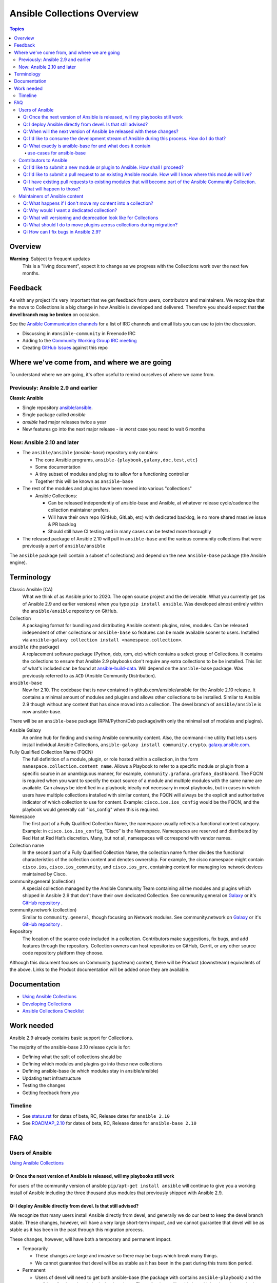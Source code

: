 ****************************
Ansible Collections Overview
****************************

.. contents:: Topics

Overview
========

**Warning:** Subject to frequent updates
       This is a "living document", expect it to change as we progress with the Collections work over the next few months.

Feedback
========

As with any project it's very important that we get feedback from users, contributors and maintainers. We recognize that the move to Collections is a big change in how Ansible is developed and delivered. Therefore you should expect that **the devel branch may be broken** on occasion.

See the `Ansible Communication channels <https://docs.ansible.com/ansible/latest/community/communication.html>`_ for a list of IRC channels and email lists you can use to join the discussion.

* Discussing in ``#ansible-community`` in Freenode IRC
* Adding to the `Community Working Group IRC meeting <https://github.com/ansible/community/issues/539>`_
* Creating `GitHub Issues <https://github.com/ansible-collections/overview/issues>`_ against this repo

Where we've come from, and where we are going
=============================================

To understand where we are going, it's often useful to remind ourselves of where we came from.

Previously: Ansible 2.9 and earlier
-----------------------------------

**Classic Ansible**

* Single repository `ansible/ansible <https://github.com/ansible/ansible>`_.
* Single package called `ansible`
* `ansible` had major releases twice a year
* New features go into the next major release - ie worst case you need to wait 6 months


Now: Ansible 2.10 and later
---------------------------

* The ``ansible/ansible`` (`ansible-base`) repository only contains:

  * The core Ansible programs, ``ansible-{playbook,galaxy,doc,test,etc}``
  * Some documentation
  * A tiny subset of modules and plugins to allow for a functioning controller
  * Together this will be known as ``ansible-base``
* The rest of the modules and plugins have been moved into various "collections"

  * Ansible Collections:

    * Can be released independently of ansible-base and Ansible, at whatever release cycle/cadence the collection maintainer prefers.
    * Will have their own repo (GitHub, GitLab, etc) with dedicated backlog, ie no more shared massive issue & PR backlog
    * Should still have CI testing and in many cases can be tested more thoroughly

* The released package of Ansible 2.10 will pull in ``ansible-base`` and the various community collections that were previously a part of ``ansible/ansible``

The ``ansible`` package (will contain a subset of collections) and depend on the new ``ansible-base`` package (the Ansible engine).

Terminology
===========


Classic Ansible (CA)
  What we think of as Ansible prior to 2020. The open source project and the deliverable. What you currently get (as of Ansible 2.9 and earlier versions) when you type ``pip install ansible``. Was developed almost entirely within the ``ansible/ansible`` repository on GitHub.

Collection
  A packaging format for bundling and distributing Ansible content: plugins, roles, modules. Can be released independent of other collections or ``ansible-base`` so features can be made available sooner to users. Installed via ``ansible-galaxy collection install <namespace.collection>``.


``ansible`` (the package)
  A replacement software package (Python, deb, rpm, etc) which contains a select group of Collections. It contains the collections to ensure that Ansible 2.9 playbooks don't require any extra collections to be be installed. This list of what's included can be found at `ansible-build-data <https://github.com/ansible-community/ansible-build-data/tree/master/2.10>`_. Will depend on the ``ansible-base`` package. Was previously referred to as ``ACD`` (Ansible Community Distribution).

``ansible-base``
  New for 2.10. The codebase that is now contained in github.com/ansible/ansible for the Ansible 2.10 release. It contains a minimal amount of modules and plugins and allows other collections to be installed. Similar to Ansible 2.9 though without any content that has since moved into a collection. The devel branch of ``ansible/ansible`` is now ansible-base.

There will be an ``ansible-base`` package (RPM/Python/Deb package)with only the minimal set of modules and plugins).

Ansible Galaxy
  An online hub for finding and sharing Ansible community content.  Also, the command-line utility that lets users install individual Ansible Collections, ``ansible-galaxy install community.crypto``. `galaxy.ansible.com <https://galaxy.ansible.com/>`_.

Fully Qualified Collection Name (FQCN)
  The full definition of a module, plugin, or role hosted within a collection, in the form ``namespace.collection.content_name``. Allows a Playbook to refer to a specific module or plugin from a specific source in an unambiguous manner, for example, ``community.grafana.grafana_dashboard``. The FQCN is required when you want to specify the exact source of a module and multiple modules with the same name are available. Can always be identified in a playbook; ideally not necessary in most playbooks, but in cases in which users have multiple collections installed with similar content, the FQCN will always be the explicit and authoritative indicator of which collection to use for content. Example: ``cisco.ios.ios_config`` would be the FQCN, and the playbook would generally call "ios_config" when this is required.

Namespace
  The first part of a Fully Qualified Collection Name, the namespace usually reflects a functional content category. Example: in ``cisco.ios.ios_config``, “Cisco” is the Namespace. Namespaces are reserved and distributed by Red Hat at Red Hat’s discretion. Many, but not all, namespaces will correspond with vendor names.

Collection name
  In the second part of a Fully Qualified Collection Name, the collection name further divides the functional characteristics of the collection content and denotes ownership.  For example, the cisco namespace might contain  ``cisco.ios``, ``cisco.ios_community``, and ``cisco.ios_prc``, containing content for managing ios network devices maintained by Cisco.

community.general (collection)
  A special collection managed by the Ansible Community Team containing all the modules and plugins which shipped in Ansible 2.9 that don't have their own dedicated Collection. See community.general on `Galaxy <https://galaxy.ansible.com/community/general>`_ or it's `GitHub repository <https://github.com/ansible-collections/community.general/>`_ .

community.network (collection)
  Similar to ``community.general``, though focusing on Network modules. See community.network on `Galaxy <https://galaxy.ansible.com/community/network>`_ or it's `GitHub repository <https://github.com/ansible-collections/community.network/>`_ .

Repository
  The location of the source code included in a collection. Contributors make suggestions, fix bugs, and add features through the repository. Collection owners can host repositories on GitHub, Gerrit, or any other source code repository platform they choose.

Although this document focuses on Community (upstream) content, there will be Product (downstream) equivalents of the above. Links to the Product documentation will be added once they are available.

Documentation
==============

* `Using Ansible Collections <https://docs.ansible.com/ansible/latest/user_guide/collections_using.html>`_
* `Developing Collections <https://docs.ansible.com/ansible/latest/dev_guide/developing_collections.html>`_
* `Ansible Collections Checklist <https://github.com/ansible-collections/overview/blob/master/collection_requirements.rst>`_

Work needed
===========

Ansible 2.9 already contains basic support for Collections.

The majority of the ansible-base 2.10 release cycle is for:

* Defining what the split of collections should be
* Defining which modules and plugins go into these new collections
* Defining ansible-base (ie which modules stay in ansible/ansible)
* Updating test infrastructure
* Testing the changes
* Getting feedback from *you*


Timeline
--------

* See `status.rst <https://github.com/ansible-collections/overview/blob/master/status.rst>`_ for dates of  beta, RC, Release dates for ``ansible 2.10``
* See `ROADMAP_2.10 <https://github.com/ansible/ansible/blob/devel/docs/docsite/rst/roadmap/ROADMAP_2_10.rst>`_ for dates of  beta, RC, Release dates for ``ansible-base 2.10``

FAQ
====

Users of Ansible
-----------------

`Using Ansible Collections <https://docs.ansible.com/ansible/latest/user_guide/collections_using.html>`_

Q: Once the next version of Ansible is released, will my playbooks still work
^^^^^^^^^^^^^^^^^^^^^^^^^^^^^^^^^^^^^^^^^^^^^^^^^^^^^^^^^^^^^^^^^^^^^^^^^^^^^

For users of the community version of ansible ``pip/apt-get install ansible`` will continue to give you a working install of Ansible including the three thousand plus modules that previously shipped with Ansible 2.9.

Q: I deploy Ansible directly from devel. Is that still advised?
^^^^^^^^^^^^^^^^^^^^^^^^^^^^^^^^^^^^^^^^^^^^^^^^^^^^^^^^^^^^^^^

We recognize that many users install Ansible directly from devel, and generally we do our best to keep the devel branch stable. These changes, however, will have a very large short-term impact, and we cannot guarantee that devel will be as stable as it has been in the past through this migration process.

These changes, however, will have both a temporary and permanent impact.

* Temporarily

  * These changes are large and invasive so there may be bugs which break many things.
  * We cannot guarantee that devel will be as stable as it has been in the past during this transition period.
* Permanent

  * Users of devel will need to get both ansible-base (the package with contains ``ansible-playbook``) and the ansible collections that their playbooks rely on. The collections will reside in multiple other git repositories (or can be installed from galaxy).
  * If your workflow presently updates your checkout of the ansible devel branch, you'll need to change it to also retrieve the collections you need otherwise your playbooks will fail,

Q: When will the next version of Ansible be released with these changes?
^^^^^^^^^^^^^^^^^^^^^^^^^^^^^^^^^^^^^^^^^^^^^^^^^^^^^^^^^^^^^^^^^^^^^^^^^^^^^

We don't have a firm date yet, but we plan to release Ansible 2.10 sometime in 2020, and we do expect to have several alpha/beta releases between now and then. Until that time, Ansible 2.9 will continue to be the available version.

Q: I'd like to consume the development stream of Ansible during this process. How do I do that?
^^^^^^^^^^^^^^^^^^^^^^^^^^^^^^^^^^^^^^^^^^^^^^^^^^^^^^^^^^^^^^^^^^^^^^^^^^^^^^^^^^^^^^^^^^^^^^^

You can pip install ansible-base by doing:

``python -m pip install --user https://github.com/ansible/ansible/archive/devel.tar.gz``

Individual collections can be installed by doing:

``ansible-galaxy collection install NAMESPACE.COLLECTION``

Q: What exactly is ansible-base for and what does it contain
^^^^^^^^^^^^^^^^^^^^^^^^^^^^^^^^^^^^^^^^^^^^^^^^^^^^^^^^^^^^

**Ansible-base** is the name of the code and package for what github.com/ansible/ansible has become now that most of the content has been removed.

use-cases for ansible-base
""""""""""""""""""""""""""

* ``ansible[|-playbook|-galaxy|-pull|-doc|-test]`` --help
* Being able to install content from Galaxy or Automation Hub

  * ``ansible-galaxy collection ...``
  * Setup Networking
  * Setup Proxy
* Being able to install supported content via packages

  * ie RHEL users will not use ``ansible-galaxy collection install ...``, they want RPMs
  * Ability to setup and use package repos
  * Ability to work online or offline

* Include things that are "hardcoded" into Ansible

  * eg ``stat`` is used to handle any file information internally
  * ``include_tasks`` is hardcoded as the implementation is inside the engine, same with ``add_host``, ``group_by``, ``debug`` and others, async_wrapp, async-poll, assert/fail are 'parts of the language'
* Development

  * Ability to run ``ansible-test sanity,units,integration`` against the Ansible code base
* Parts of the Windows codebase that can't currently be removed from ansible-base.

Bugs in ansible-base should be reported via  `ansible/ansible issues <https://github.com/ansible/ansible/issues/new/choose>`_.

Contributors to Ansible
------------------------

`Developing Collections <https://docs.ansible.com/ansible/latest/dev_guide/developing_collections.html>`_

`Ansible Collections Checklist <https://github.com/ansible-collections/overview/blob/master/collection_requirements.rst>`_

Q: I'd like to submit a new module or plugin to Ansible. How shall I proceed?
^^^^^^^^^^^^^^^^^^^^^^^^^^^^^^^^^^^^^^^^^^^^^^^^^^^^^^^^^^^^^^^^^^^^^^^^^^^^^

If you're a vendor/partner and you're writing Ansible content to interact with your software, we recommend writing your own collection. This will allow you to pursue certification against the Ansible Automation Platform. For more info on certification, read the `Partners Page <http://ansible.com/partners>`_.

If you want to submit your module to the ``community.general`` Collection, please wait till this repo has been created. FIXME, Possible direct to dedicated collection, otherwise fallback to c.general

If you want to submit your module to an existing collection, you'll want to coordinate with the maintainers of those collections and follow their guidelines. 

As of today **ansible-base (github.com/ansible/ansible) will no longer accept new modules.**

Q: I'd like to submit a pull request to an existing Ansible module. How will I know where this module will live?
^^^^^^^^^^^^^^^^^^^^^^^^^^^^^^^^^^^^^^^^^^^^^^^^^^^^^^^^^^^^^^^^^^^^^^^^^^^^^^^^^^^^^^^^^^^^^^^^^^^^^^^^^^^^^^^^

We will have a `mapping <https://docs.ansible.com/ansible/devel/dev_guide/developing_collections.html#migrating-ansible-content-to-a-collection>`_ of old modules to their new homes. Should you submit a PR to the wrong repository, we will close it and point you to the correct repository.

For new PRs please wait for the new Collections to be created. FIXME

Q: I have existing pull requests to existing modules that will become part of the Ansible Community Collection. What will happen to those?
^^^^^^^^^^^^^^^^^^^^^^^^^^^^^^^^^^^^^^^^^^^^^^^^^^^^^^^^^^^^^^^^^^^^^^^^^^^^^^^^^^^^^^^^^^^^^^^^^^^^^^^^^^^^^^^^^^^^^^^^^^^^^^^^^^^^^^^^^^^^

FIXME Pull requests merged before ``ansible/ansible:devel`` is frozen will end up in the new collections.

Pull requests not merged before the freeze, will need to be recreated in the corresponding new Collection Repo. We will have a tool to help move PRs from one repo to another.

Maintainers of Ansible content
------------------------------

Q: What happens if I don't move my content into a collection?
^^^^^^^^^^^^^^^^^^^^^^^^^^^^^^^^^^^^^^^^^^^^^^^^^^^^^^^^^^^^^

Content that doesn't end up in its own Collection will end up being automatically migrated to ``community.general`` during the devel freeze window.

Q: Why would I want a dedicated collection?
^^^^^^^^^^^^^^^^^^^^^^^^^^^^^^^^^^^^^^^^^^^

The benefits of claiming content are the following:

* Source content is housed in a GitHub organization/repository of your choosing
* Source content is subject to your own CI processes, decisions, and testing
* Your own dedicated Issue and PR backlog
* Ability to use more GitHub functionality, such as direct assignments, reviews, milestones and Project Boards

Q: What will versioning and deprecation look like for Collections
^^^^^^^^^^^^^^^^^^^^^^^^^^^^^^^^^^^^^^^^^^^^^^^^^^^^^^^^^^^^^^^^^^

* In ansible/ansible:

  * There is a single version number which is over everything shipped in Ansible
  * Doesn't use semver, uses X.Y (ie 2.9) as the major number
  * Deprecations are done over 4 versions (~ 2 years)
* In Collections

  * Can be versioned and released independently to Ansible
  * By convention, Galaxy requires a Collection to follow `semver (Semantic Versioning) <https://semver.org/>`_

Details around versioning and deprecation policy are still being worked on, we will have a proposal up shortly


Q: What should I do to move plugins across collections during migration?
^^^^^^^^^^^^^^^^^^^^^^^^^^^^^^^^^^^^^^^^^^^^^^^^^^^^^^^^^^^^^^^^^^^^^^^^

See `Migrating content to a different collection <https://docs.ansible.com/ansible/devel/dev_guide/developing_collections.html#migrating-ansible-content-to-a-different-collection>`_ .


Q: How can I fix bugs in Ansible 2.9?
^^^^^^^^^^^^^^^^^^^^^^^^^^^^^^^^^^^^^

The `previous policy <https://docs.ansible.com/ansible/latest/community/development_process.html#making-your-pr-merge-worthy>`_ was:

1. PR for bug fix including ``changelog/fragment`` file
2. PR gets merged into ``devel``
3. Backport (``git cherry-pick -x``) PR against the ``stable-2.9`` branch


Once content has been removed from the ``devel`` branch, the process will be:

1. PR for bug fix made against the Collection
2. PR gets merged into Collection
3. Raise PR directly against ``ansible/ansible:stable-2.9`` (ie not a backport) including a ``changelog/fragment`` file
